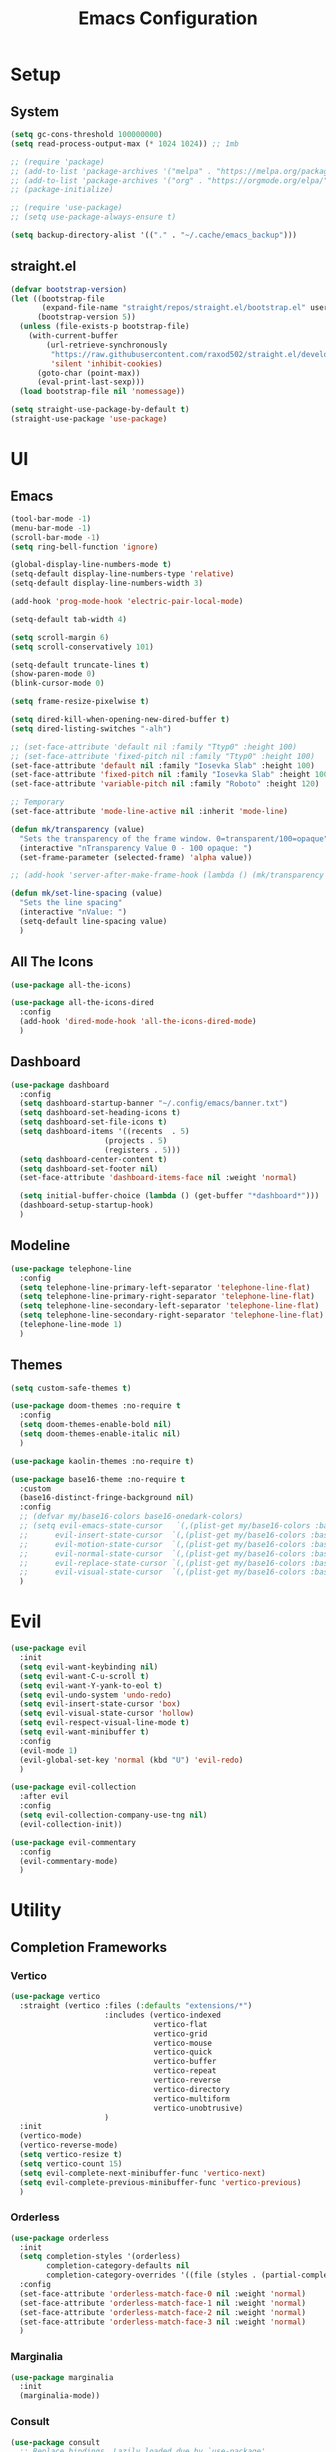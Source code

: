 #+title:  Emacs Configuration
#+PROPERTY: header-args:emacs-lisp :tangle ./emacsinit.el 
#+STARTUP: content

* Setup
** System
#+begin_src emacs-lisp
  (setq gc-cons-threshold 100000000)
  (setq read-process-output-max (* 1024 1024)) ;; 1mb

  ;; (require 'package)
  ;; (add-to-list 'package-archives '("melpa" . "https://melpa.org/packages/") t)
  ;; (add-to-list 'package-archives '("org" . "https://orgmode.org/elpa/") t)
  ;; (package-initialize)

  ;; (require 'use-package)
  ;; (setq use-package-always-ensure t)

  (setq backup-directory-alist '(("." . "~/.cache/emacs_backup")))
#+end_src

** straight.el
#+begin_src emacs-lisp
  (defvar bootstrap-version)
  (let ((bootstrap-file
         (expand-file-name "straight/repos/straight.el/bootstrap.el" user-emacs-directory))
        (bootstrap-version 5))
    (unless (file-exists-p bootstrap-file)
      (with-current-buffer
          (url-retrieve-synchronously
           "https://raw.githubusercontent.com/raxod502/straight.el/develop/install.el"
           'silent 'inhibit-cookies)
        (goto-char (point-max))
        (eval-print-last-sexp)))
    (load bootstrap-file nil 'nomessage))

  (setq straight-use-package-by-default t)
  (straight-use-package 'use-package)
#+end_src

* UI
** Emacs
#+begin_src emacs-lisp
  (tool-bar-mode -1)
  (menu-bar-mode -1)
  (scroll-bar-mode -1)
  (setq ring-bell-function 'ignore)

  (global-display-line-numbers-mode t)
  (setq-default display-line-numbers-type 'relative)
  (setq-default display-line-numbers-width 3)

  (add-hook 'prog-mode-hook 'electric-pair-local-mode)

  (setq-default tab-width 4)

  (setq scroll-margin 6)
  (setq scroll-conservatively 101)

  (setq-default truncate-lines t)
  (show-paren-mode 0)
  (blink-cursor-mode 0)

  (setq frame-resize-pixelwise t)

  (setq dired-kill-when-opening-new-dired-buffer t)
  (setq dired-listing-switches "-alh")

  ;; (set-face-attribute 'default nil :family "Ttyp0" :height 100)
  ;; (set-face-attribute 'fixed-pitch nil :family "Ttyp0" :height 100)
  (set-face-attribute 'default nil :family "Iosevka Slab" :height 100)
  (set-face-attribute 'fixed-pitch nil :family "Iosevka Slab" :height 100)
  (set-face-attribute 'variable-pitch nil :family "Roboto" :height 120)

  ;; Temporary
  (set-face-attribute 'mode-line-active nil :inherit 'mode-line)

  (defun mk/transparency (value)
    "Sets the transparency of the frame window. 0=transparent/100=opaque"
    (interactive "nTransparency Value 0 - 100 opaque: ")
    (set-frame-parameter (selected-frame) 'alpha value))

  ;; (add-hook 'server-after-make-frame-hook (lambda () (mk/transparency 97)))

  (defun mk/set-line-spacing (value)
    "Sets the line spacing"
    (interactive "nValue: ")
    (setq-default line-spacing value)
    )
#+end_src

** All The Icons
#+begin_src emacs-lisp
  (use-package all-the-icons)

  (use-package all-the-icons-dired
    :config
    (add-hook 'dired-mode-hook 'all-the-icons-dired-mode)
    )
#+end_src

** Dashboard
#+begin_src emacs-lisp
  (use-package dashboard
    :config
    (setq dashboard-startup-banner "~/.config/emacs/banner.txt")
    (setq dashboard-set-heading-icons t)
    (setq dashboard-set-file-icons t)
    (setq dashboard-items '((recents  . 5)
                       (projects . 5)
                       (registers . 5)))
    (setq dashboard-center-content t)
    (setq dashboard-set-footer nil)
    (set-face-attribute 'dashboard-items-face nil :weight 'normal)

    (setq initial-buffer-choice (lambda () (get-buffer "*dashboard*")))
    (dashboard-setup-startup-hook)
    )
#+end_src

** Modeline
#+begin_src emacs-lisp
  (use-package telephone-line
    :config
    (setq telephone-line-primary-left-separator 'telephone-line-flat)
    (setq telephone-line-primary-right-separator 'telephone-line-flat)
    (setq telephone-line-secondary-left-separator 'telephone-line-flat)
    (setq telephone-line-secondary-right-separator 'telephone-line-flat)
    (telephone-line-mode 1)
    )
#+end_src

** Themes
#+begin_src emacs-lisp
  (setq custom-safe-themes t)

  (use-package doom-themes :no-require t
    :config
    (setq doom-themes-enable-bold nil)
    (setq doom-themes-enable-italic nil)
    )

  (use-package kaolin-themes :no-require t)

  (use-package base16-theme :no-require t
    :custom
    (base16-distinct-fringe-background nil)
    :config
    ;; (defvar my/base16-colors base16-onedark-colors)
    ;; (setq evil-emacs-state-cursor   `(,(plist-get my/base16-colors :base0D) box)
    ;; 		evil-insert-state-cursor  `(,(plist-get my/base16-colors :base0D) box)
    ;; 		evil-motion-state-cursor  `(,(plist-get my/base16-colors :base0E) box)
    ;; 		evil-normal-state-cursor  `(,(plist-get my/base16-colors :base0B) box)
    ;; 		evil-replace-state-cursor `(,(plist-get my/base16-colors :base08) box)
    ;; 		evil-visual-state-cursor  `(,(plist-get my/base16-colors :base09) box))
    )
#+end_src

* Evil
#+begin_src emacs-lisp
  (use-package evil
    :init
    (setq evil-want-keybinding nil)
    (setq evil-want-C-u-scroll t)
    (setq evil-want-Y-yank-to-eol t)
    (setq evil-undo-system 'undo-redo)
    (setq evil-insert-state-cursor 'box)
    (setq evil-visual-state-cursor 'hollow)
    (setq evil-respect-visual-line-mode t)
    (setq evil-want-minibuffer t)
    :config
    (evil-mode 1)
    (evil-global-set-key 'normal (kbd "U") 'evil-redo)
    )
  
  (use-package evil-collection
    :after evil
    :config
    (setq evil-collection-company-use-tng nil)
    (evil-collection-init))
  
  (use-package evil-commentary
    :config
    (evil-commentary-mode)
    )
#+end_src

* Utility
** Completion Frameworks
*** Vertico
#+begin_src emacs-lisp
  (use-package vertico
    :straight (vertico :files (:defaults "extensions/*")
                       :includes (vertico-indexed
                                  vertico-flat
                                  vertico-grid
                                  vertico-mouse
                                  vertico-quick
                                  vertico-buffer
                                  vertico-repeat
                                  vertico-reverse
                                  vertico-directory
                                  vertico-multiform
                                  vertico-unobtrusive)
                       )
    :init
    (vertico-mode)
    (vertico-reverse-mode)
    (setq vertico-resize t)
    (setq vertico-count 15)
    (setq evil-complete-next-minibuffer-func 'vertico-next)
    (setq evil-complete-previous-minibuffer-func 'vertico-previous)
    )
#+end_src

*** Orderless
#+begin_src emacs-lisp
  (use-package orderless
	:init
	(setq completion-styles '(orderless)
		  completion-category-defaults nil
		  completion-category-overrides '((file (styles . (partial-completion)))))
	:config
	(set-face-attribute 'orderless-match-face-0 nil :weight 'normal)
	(set-face-attribute 'orderless-match-face-1 nil :weight 'normal)
	(set-face-attribute 'orderless-match-face-2 nil :weight 'normal)
	(set-face-attribute 'orderless-match-face-3 nil :weight 'normal)
	)
#+end_src

*** Marginalia
#+begin_src emacs-lisp
  (use-package marginalia
	:init
	(marginalia-mode))
#+end_src

*** Consult
#+begin_src emacs-lisp
  (use-package consult
    ;; Replace bindings. Lazily loaded due by `use-package'.
    :bind (;; C-c bindings (mode-specific-map)
           ("C-c h" . consult-history)
           ;; ("C-c m" . consult-mode-command)
           ("C-c b" . consult-bookmark)
           ;; ("C-c k" . consult-kmacro)
           ;; C-x bindings (ctl-x-map)
           ("C-x M-:" . consult-complex-command)     ;; orig. repeat-complex-command
           ("C-x b" . consult-buffer)                ;; orig. switch-to-buffer
           ("C-x 4 b" . consult-buffer-other-window) ;; orig. switch-to-buffer-other-window
           ("C-x 5 b" . consult-buffer-other-frame)  ;; orig. switch-to-buffer-other-frame
           ;; Custom M-# bindings for fast register access
           ("M-#" . consult-register-load)
           ("M-'" . consult-register-store)          ;; orig. abbrev-prefix-mark (unrelated)
           ("C-M-#" . consult-register)
           ;; Other custom bindings
           ("M-y" . consult-yank-pop)                ;; orig. yank-pop
           ("<help> a" . consult-apropos)            ;; orig. apropos-command
           ;; M-g bindings (goto-map)
           ("M-g e" . consult-compile-error)
           ("M-g f" . consult-flymake)               ;; Alternative: consult-flycheck
           ("M-g g" . consult-goto-line)             ;; orig. goto-line
           ("M-g M-g" . consult-goto-line)           ;; orig. goto-line
           ("M-g o" . consult-outline)
           ("M-g m" . consult-mark)
           ("M-g k" . consult-global-mark)
           ("M-g i" . consult-imenu)
           ("M-g I" . consult-project-imenu)
           ;; M-s bindings (search-map)
           ("M-s f" . consult-find)
           ("M-s L" . consult-locate)
           ("M-s g" . consult-grep)
           ("M-s G" . consult-git-grep)
           ("M-s r" . consult-ripgrep)
           ("C-s"   . consult-line)
           ("M-s m" . consult-multi-occur)
           ("M-s k" . consult-keep-lines)
           ("M-s u" . consult-focus-lines)
           ;; Isearch integration
           ("M-s e" . consult-isearch)
           :map isearch-mode-map
           ("M-e" . consult-isearch)                 ;; orig. isearch-edit-string
           ("M-s e" . consult-isearch)               ;; orig. isearch-edit-string
           ("M-s l" . consult-line))                 ;; required by consult-line to detect isearch

    ;; Enable automatic preview at point in the *Completions* buffer.
    ;; This is relevant when you use the default completion UI,
    ;; and not necessary for Selectrum, Vertico etc.

    ;; :hook (completion-list-mode . consult-preview-at-point-mode)

    ;; The :init configuration is always executed (Not lazy)
    :init

    ;; Optionally configure the register formatting. This improves the register
    ;; preview for `consult-register', `consult-register-load',
    ;; `consult-register-store' and the Emacs built-ins.
    (setq register-preview-delay 0
          register-preview-function #'consult-register-format)

    ;; Optionally tweak the register preview window.
    ;; This adds thin lines, sorting and hides the mode line of the window.
    (advice-add #'register-preview :override #'consult-register-window)

    ;; Use Consult to select xref locations with preview
    (setq xref-show-xrefs-function #'consult-xref
          xref-show-definitions-function #'consult-xref)

    ;; Configure other variables and modes in the :config section,
    ;; after lazily loading the package.
    :config

    ;; Optionally configure preview. The default value
    ;; is 'any, such that any key triggers the preview.
    ;; (setq consult-preview-key 'any)
    ;; (setq consult-preview-key (kbd "M-."))
    ;; (setq consult-preview-key (list (kbd "<S-down>") (kbd "<S-up>")))
    ;; For some commands and buffer sources it is useful to configure the
    ;; :preview-key on a per-command basis using the `consult-customize' macro.
    (consult-customize
     consult-ripgrep consult-git-grep consult-grep consult-bookmark consult-recent-file
     consult--source-file consult--source-project-file consult--source-bookmark
     :preview-key (kbd "M-."))

    ;; Optionally configure the narrowing key.
    ;; Both < and C-+ work reasonably well.
    (setq consult-narrow-key "<") ;; (kbd "C-+")

    ;; Optionally make narrowing help available in the minibuffer.
    ;; You may want to use `embark-prefix-help-command' or which-key instead.
    ;; (define-key consult-narrow-map (vconcat consult-narrow-key "?") #'consult-narrow-help)

    ;; Optionally configure a function which returns the project root directory.
    ;; There are multiple reasonable alternatives to chose from.
    ;;;; 1. project.el (project-roots)
    (setq consult-project-root-function
          (lambda ()
            (when-let (project (project-current))
              (car (project-roots project)))))
    ;;;; 2. projectile.el (projectile-project-root)
    ;; (autoload 'projectile-project-root "projectile")
    ;; (setq consult-project-root-function #'projectile-project-root)
    ;;;; 3. vc.el (vc-root-dir)
    ;; (setq consult-project-root-function #'vc-root-dir)
    ;;;; 4. locate-dominating-file
    ;; (setq consult-project-root-function (lambda () (locate-dominating-file "." ".git")))
  )
#+end_src

** vterm
#+begin_src emacs-lisp
  (use-package vterm
    :config
    (add-hook 'vterm-mode-hook (lambda () (display-line-numbers-mode 0)))
    )
#+end_src

** Ace Window
#+begin_src emacs-lisp
  (use-package ace-window
    :config
    (set-face-attribute 'aw-leading-char-face nil :height 1.0)
    (setq aw-keys '(?a ?s ?d ?f ?g ?h ?j ?k ?l))
    (setq aw-dispatch-always t)
    )
#+end_src

** Avy
#+begin_src emacs-lisp
  (use-package avy)
#+end_src

** Perspectives
#+begin_src emacs-lisp
  ;; (use-package persp-mode
  ;;   :config
  ;;   (with-eval-after-load "persp-mode-autoloads"
  ;; 	(setq persp-autokill-buffer-on-remove 'kill-weak)
  ;; 	(add-hook 'window-setup-hook #'(lambda () (persp-mode 1))))
  ;;   )
#+end_src

** Magit
#+begin_src emacs-lisp
 (use-package magit)
#+end_src

** Treemacs
#+begin_src emacs-lisp
  (use-package treemacs
    :config
    (treemacs-resize-icons 18)
    (treemacs-follow-mode t)
    (treemacs-filewatch-mode t)
    (treemacs-fringe-indicator-mode t)
    (treemacs-git-mode 'deferred)
    (setq doom-themes-treemacs-theme "doom-atom")
    (doom-themes-treemacs-config)
    (setq treemacs-width-is-initially-locked nil)
    )

  (use-package treemacs-evil
    :after treemacs evil
    :bind
    (:map global-map
          ("C-x t t"   . treemacs)
          ("C-x t C-t" . treemacs-find-file))
    )

  (add-hook 'treemacs-mode-hook (lambda() (display-line-numbers-mode 0)))
#+end_src

** ripgrep
#+begin_src emacs-lisp
 (use-package ripgrep)
#+end_src
   
** Helpful
#+begin_src emacs-lisp
 (use-package helpful
   :config
   (global-set-key (kbd "C-h f") #'helpful-function)
   (global-set-key (kbd "C-h c") #'helpful-callable)
   (global-set-key (kbd "C-h v") #'helpful-variable)
   (global-set-key (kbd "C-h o") #'helpful-symbol)
   (global-set-key (kbd "C-h k") #'helpful-key)
   )
#+end_src

** Which key
#+begin_src emacs-lisp
 (use-package which-key
	 :config
	 (which-key-mode))
#+end_src

** Rainbow mode
#+begin_src emacs-lisp
  (use-package rainbow-mode)
#+end_src

** Restart Emacs
#+begin_src emacs-lisp
  (defun mk/launch-emacs-daemon-and-client ()
    (call-process "sh" nil nil nil "-c" "emacs --daemon && emacsclient -c &")
    )

  (defun mk/restart-emacs-daemon ()
    "Restart Emacs daemon and launch a new client."
    (interactive)
    (let ((kill-emacs-hook (append kill-emacs-hook (list 'mk/launch-emacs-daemon-and-client))))
      (save-buffers-kill-emacs)
      )
    )

  (global-set-key (kbd "<f12>") 'mk/restart-emacs-daemon)
  (global-set-key (kbd "<f11>") 'save-buffers-kill-emacs)
#+end_src

* Programming
** Languages
*** C++
#+begin_src emacs-lisp
  (setq-default c-basic-offset 4)
  (setq-default c-default-style "k&r")
  (add-to-list 'auto-mode-alist '("\\.h\\'" . c++-mode))
  (add-to-list 'auto-mode-alist '("\\.cpp\\'" . c++-mode))
#+end_src

*** Lua
#+begin_src emacs-lisp
  (use-package lua-mode)
#+end_src

*** CMake
#+begin_src emacs-lisp
  (use-package cmake-font-lock)
#+end_src

*** GLSL
#+begin_src emacs-lisp
  (use-package glsl-mode)
#+end_src

*** Emacs Lisp
#+begin_src emacs-lisp
  (use-package rainbow-delimiters
    :config
    (add-hook 'emacs-lisp-mode-hook (lambda () (rainbow-delimiters-mode)))
    )
#+end_src

** Company
#+begin_src emacs-lisp
  (use-package company
    :config
    (setq company-idle-delay 0)
    (setq company-minimum-prefix-length 1)
    (add-hook 'after-init-hook 'global-company-mode)
    )
  ;; (use-package company-box
  ;;   :hook (company-mode . company-box-mode))
#+end_src

** Flycheck
#+begin_src emacs-lisp
  (use-package flycheck
    :init
    (global-flycheck-mode)
    )
#+end_src

** Tree-sitter
#+begin_src emacs-lisp
  (use-package tree-sitter)
  (use-package tree-sitter-langs)
  ;; (global-tree-sitter-mode)
  (add-hook 'tree-sitter-after-on-hook #'tree-sitter-hl-mode)
  (set-face-attribute 'tree-sitter-hl-face:property 'nil :slant 'normal)
#+end_src

** Projectile
#+begin_src emacs-lisp
  (use-package projectile
    :config
    (projectile-mode +1)
    (define-key projectile-mode-map (kbd "C-c p") 'projectile-command-map)
    :custom
    (projectile-enable-caching t)
    (projectile-track-known-projects-automatically nil)
    )
#+end_src

** Yasnippets
#+begin_src emacs-lisp
 (use-package yasnippet
   :config
   (yas-global-mode)
   )
#+end_src

** LSP
#+begin_src emacs-lisp
  (use-package lsp-mode
    :hook
    (c++-mode . lsp-deferred)
    (lsp-mode . lsp-enable-which-key-integration)
    :init
    (setq lsp-keymap-prefix "C-c l")
    :config
    (lsp-enable-which-key-integration)
    (setq lsp-headerline-breadcrumb-enable nil)
    (setq lsp-enable-symbol-highlighting nil)
    (setq lsp-enable-links nil)
    (setq lsp-modeline-code-actions-enable nil)

    (setq lsp-log-io nil)
    (setq lsp-enable-folding nil)
    (setq lsp-enable-imenu nil)

    :commands
    (lsp lsp-deferred)
    )

  (use-package lsp-treemacs)

  (use-package lsp-ui
    :hook (lsp-mode . lsp-ui-mode)
    :custom
    (lsp-ui-doc-position 'bottom)
    (lsp-ui-doc-show-with-cursor nil)
    (lsp-ui-doc-show-with-mouse nil)
    (lsp-ui-sideline-enable nil)
    )
#+end_src

*** clangd
#+begin_src emacs-lisp
  (setq lsp-clients-clangd-args '("--header-insertion=never" "--completion-style=detailed"))
#+end_src

** DAP
#+begin_src emacs-lisp
  (use-package dap-mode
    :config
    (setq dap-auto-configure-features '(sessions locals controls tooltip))
    (add-hook 'dap-stopped-hook
              (lambda (arg) (call-interactively #'dap-hydra)))
    (require 'dap-cpptools)
    (require 'dap-codelldb)
    )
#+end_src

* Org
#+begin_src emacs-lisp
  (use-package visual-fill-column)

  (use-package org
    :config
    (require 'org-tempo)
    (add-to-list 'org-structure-template-alist '("el" . "src emacs-lisp"))
    (setq org-hide-emphasis-markers t)
    (setq org-startup-indented t)
    (setq org-pretty-entities t)
    (add-to-list 'org-latex-packages-alist
                 '("" "chemfig" t))
    (setq org-preview-latex-default-process 'dvisvgm)

    (add-hook 'org-mode-hook
              (lambda ()
                (visual-line-mode)
                (variable-pitch-mode)
                (setq visual-fill-column-center-text t)
                (setq fill-column 140)
                (display-line-numbers-mode 0)
                (visual-fill-column-mode)
                (company-mode 0)

                (set-face-attribute 'org-block nil :inherit 'fixed-pitch)
                (set-face-attribute 'org-hide nil :inherit 'fixed-pitch)
                (set-face-attribute 'org-block-begin-line nil :inherit 'fixed-pitch)
                (set-face-attribute 'org-meta-line nil :inherit 'fixed-pitch)
                (setq-local evil-normal-state-cursor '(bar . 1))
                (setq-local evil-insert-state-cursor '(bar . 1))
                (setq-local )
                )
              )
    )

  (use-package org-roam
    :init
    (setq org-roam-v2-ack t)
    )

  (use-package org-bullets
    :config
    (add-hook 'org-mode-hook (lambda () (org-bullets-mode 1)))
    (setq org-bullets-bullet-list '("•"))
    )
#+end_src

* general.el
#+begin_src emacs-lisp
  (use-package general
    :config
    (general-evil-setup)

    (general-define-key
     :states '(normal visual)
     :prefix "SPC"

     "p p" 'projectile-switch-project
     "p f" 'projectile-find-file
     "p s" 'projectile-save-project-buffers
     "p a" 'projectile-find-other-file
     "p b" 'projectile-save-project-buffers
     )

    (general-define-key
      :states '(normal visual)
      :keymaps 'override
      :prefix "SPC"

      "x" 'execute-extended-command

      "f f" 'find-file
      "f s" 'save-buffer

      "b b" 'consult-buffer
      "b n" 'next-buffer
      "b p" 'previous-buffer
  
      "k k" 'kill-current-buffer
      "k K" 'kill-buffer

      "s" 'consult-line

      "w" 'ace-window
      "o" 'other-window
      "0" 'delete-window
      )

    (general-define-key
     :states '(normal visual)
     :keymaps 'override

     "g s" 'evil-avy-goto-line
     )

    (general-define-key
     :prefix ","
     :states '(normal visual)
     :keymaps 'dap-mode-map

     "d d" 'dap-debug
     "d b" 'dap-breakpoint-toggle
     "d h" 'dap-hydra
     )

    (general-define-key
     :prefix ","
     :states '(normal visual)
     :keymaps 'lsp-mode-map

     "l d"   'lsp-find-declaration
     "l g"   'lsp-find-definition
     "l i"   'lsp-find-implementation
     "l q q" 'lsp-workspace-shutdown
     )

    )
#+end_src

